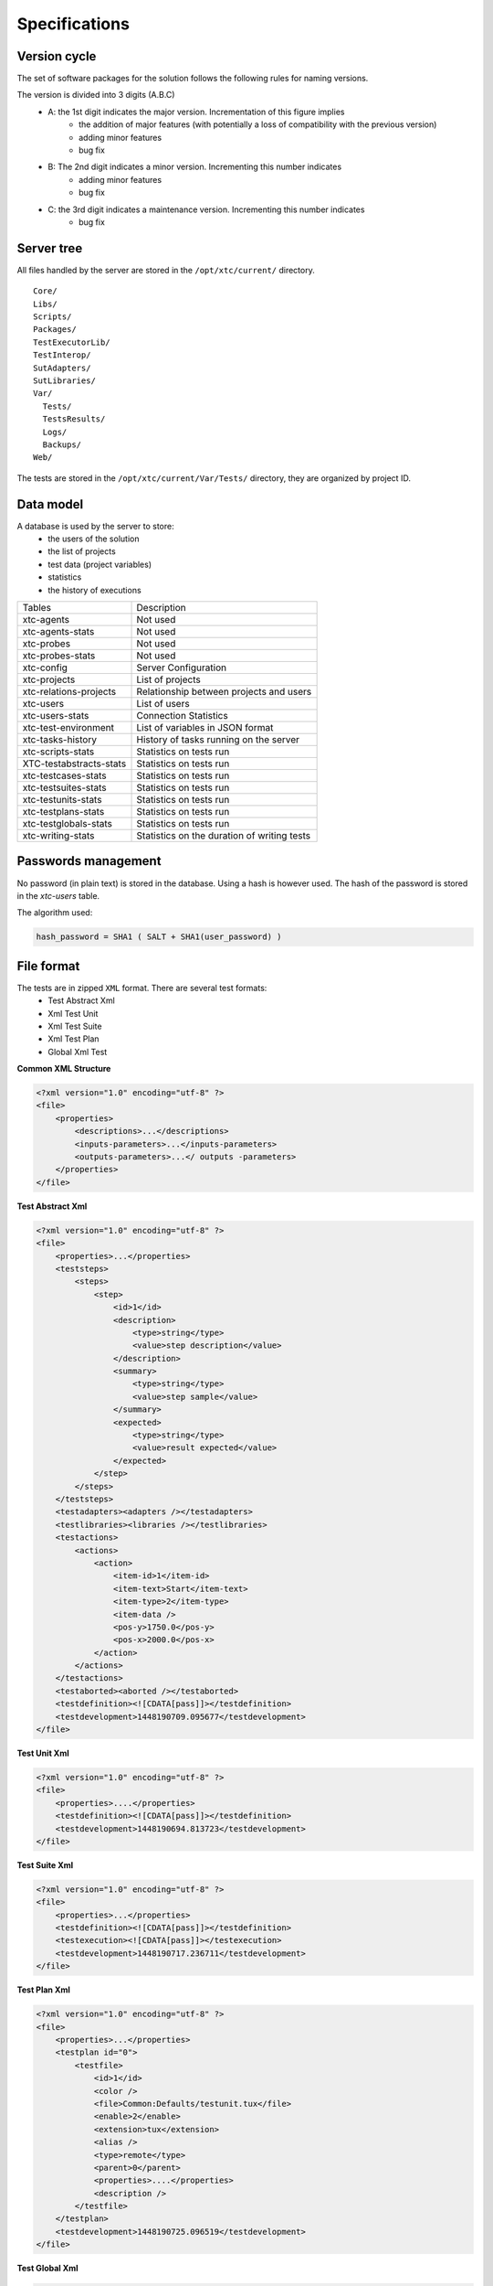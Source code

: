 Specifications
=============

Version cycle
-------------------

The set of software packages for the solution follows the following rules for naming versions.

The version is divided into 3 digits (A.B.C)
  - A: the 1st digit indicates the major version. Incrementation of this figure implies
     - the addition of major features (with potentially a loss of compatibility with the previous version)
     - adding minor features
     - bug fix
  - B: The 2nd digit indicates a minor version. Incrementing this number indicates
     - adding minor features
     - bug fix
  - C: the 3rd digit indicates a maintenance version. Incrementing this number indicates
     - bug fix

Server tree
-------------------

All files handled by the server are stored in the ``/opt/xtc/current/`` directory.

::
  
  Core/
  Libs/
  Scripts/
  Packages/
  TestExecutorLib/
  TestInterop/
  SutAdapters/
  SutLibraries/
  Var/
    Tests/
    TestsResults/
    Logs/
    Backups/
  Web/
  

The tests are stored in the ``/opt/xtc/current/Var/Tests/`` directory, they are organized by project ID.

Data model
-------------------

A database is used by the server to store:
  - the users of the solution
  - the list of projects
  - test data (project variables)
  - statistics
  - the history of executions

+---------------------------+--------------------------------------------------+
| Tables                    | Description                                      |
+---------------------------+--------------------------------------------------+
| xtc-agents                | Not used                                         |
+---------------------------+--------------------------------------------------+
| xtc-agents-stats          | Not used                                         |
+---------------------------+--------------------------------------------------+
| xtc-probes                | Not used                                         |
+---------------------------+--------------------------------------------------+
| xtc-probes-stats          | Not used                                         |
+---------------------------+--------------------------------------------------+
| xtc-config                | Server Configuration                             |
+---------------------------+--------------------------------------------------+
| xtc-projects              | List of projects                                 |
+---------------------------+--------------------------------------------------+
| xtc-relations-projects    | Relationship between projects and users          |
+---------------------------+--------------------------------------------------+
| xtc-users                 | List of users                                    |
+---------------------------+--------------------------------------------------+
| xtc-users-stats           | Connection Statistics                            |
+---------------------------+--------------------------------------------------+
| xtc-test-environment      | List of variables in JSON format                 |
+---------------------------+--------------------------------------------------+
| xtc-tasks-history         | History of tasks running on the server           |
+---------------------------+--------------------------------------------------+
| xtc-scripts-stats         | Statistics on tests run                          |
+---------------------------+--------------------------------------------------+
| XTC-testabstracts-stats   | Statistics on tests run                          |
+---------------------------+--------------------------------------------------+
| xtc-testcases-stats       | Statistics on tests run                          |
+---------------------------+--------------------------------------------------+
| xtc-testsuites-stats      | Statistics on tests run                          |
+---------------------------+--------------------------------------------------+
| xtc-testunits-stats       | Statistics on tests run                          |
+---------------------------+--------------------------------------------------+
| xtc-testplans-stats       | Statistics on tests run                          |
+---------------------------+--------------------------------------------------+
| xtc-testglobals-stats     | Statistics on tests run                          |
+---------------------------+--------------------------------------------------+
| xtc-writing-stats         | Statistics on the duration of writing tests      |
+---------------------------+--------------------------------------------------+


Passwords management
-------------------

No password (in plain text) is stored in the database. Using a hash is however used.
The hash of the password is stored in the `xtc-users` table.

The algorithm used:

.. code-block::
  
  hash_password = SHA1 ( SALT + SHA1(user_password) )
  

.. image:: /_static/images/server/server_table_pwd.png

File format
-------------------

The tests are in zipped ``XML`` format. There are several test formats:
  - Test Abstract Xml
  - Xml Test Unit
  - Xml Test Suite
  - Xml Test Plan
  - Global Xml Test

**Common XML Structure**

.. code-block:: xml

    <?xml version="1.0" encoding="utf-8" ?>
    <file>
        <properties>
            <descriptions>...</descriptions>
            <inputs-parameters>...</inputs-parameters>
            <outputs-parameters>...</ outputs -parameters>
        </properties>
    </file>

**Test Abstract Xml**

.. code-block:: xml

    <?xml version="1.0" encoding="utf-8" ?>
    <file>
        <properties>...</properties>
        <teststeps>
            <steps>
                <step>
                    <id>1</id>
                    <description>
                        <type>string</type>
                        <value>step description</value>
                    </description>
                    <summary>
                        <type>string</type>
                        <value>step sample</value>
                    </summary>
                    <expected>
                        <type>string</type>
                        <value>result expected</value>
                    </expected>
                </step>
            </steps>
        </teststeps>
        <testadapters><adapters /></testadapters>
        <testlibraries><libraries /></testlibraries>
        <testactions>
            <actions>
                <action>
                    <item-id>1</item-id>
                    <item-text>Start</item-text>
                    <item-type>2</item-type>
                    <item-data />
                    <pos-y>1750.0</pos-y>
                    <pos-x>2000.0</pos-x>
                </action>
            </actions>
        </testactions>
        <testaborted><aborted /></testaborted>
        <testdefinition><![CDATA[pass]]></testdefinition>
        <testdevelopment>1448190709.095677</testdevelopment>
    </file>
    

**Test Unit Xml**

.. code-block:: xml

    <?xml version="1.0" encoding="utf-8" ?>
    <file>
        <properties>....</properties>
        <testdefinition><![CDATA[pass]]></testdefinition>
        <testdevelopment>1448190694.813723</testdevelopment>
    </file>
    

**Test Suite Xml**

.. code-block:: xml

    <?xml version="1.0" encoding="utf-8" ?>
    <file>
        <properties>...</properties>
        <testdefinition><![CDATA[pass]]></testdefinition>
        <testexecution><![CDATA[pass]]></testexecution>
        <testdevelopment>1448190717.236711</testdevelopment>
    </file>
    

**Test Plan Xml**

.. code-block:: xml

    <?xml version="1.0" encoding="utf-8" ?>
    <file>
        <properties>...</properties>
        <testplan id="0">
            <testfile>
                <id>1</id>
                <color />
                <file>Common:Defaults/testunit.tux</file>
                <enable>2</enable>
                <extension>tux</extension>
                <alias />
                <type>remote</type>
                <parent>0</parent>
                <properties>....</properties>
                <description />
            </testfile>
        </testplan>
        <testdevelopment>1448190725.096519</testdevelopment>
    </file>
    

**Test Global Xml**

.. code-block:: xml

    <?xml version="1.0" encoding="utf-8" ?>
    <file>
        <properties>...</properties>
        <testplan id="0">
            <testfile>
                <id>1</id>
                <color />
                <file>Common:Defaults/testplan.tpx</file>
                <enable>2</enable>
                <extension>tpx</extension>
                <alias />
                <type>remote</type>
                <parent>0</parent>
                <properties>...</properties>
                <description />
            </testfile>
        </testplan>
        <testdevelopment>1448190733.690697</testdevelopment>
    </file>
    

Storage of test results
-------------------------------

The test results are stored on the server in the ``/opt/xtc/current/Var/TestsResult`` directory.

The results are stored:
  - by the id of the test projects
  - by the date of the day of execution of the test
  - and finally by the date and time of the tests.
 
Organization of the results:

.. code-block:: bash

    Répertoire: <project_id>
        - Répertoire: <yyyy-mm-dd>
            - Répertoire: <yyyy-mm-dd_hh:mm:ss.testid.testname.username>
                - Fichier: TESTPATH 
                - Fichier: test.out
                - Fichier: test.ini
                - Fichier: <testname>_<replayid>.hdr
                - Fichier: <testname>_<replayid>_<result>_<nbcomments>.trv
                - Fichier: <testname>_<replayid>.tbrp
                - Fichier: <testname>_<replayid>.tdsx
                - Fichier: <testname>_<replayid>.trd
                - Fichier: <testname>_<replayid>.trp
                - Fichier: <testname>_<replayid>.trpx
                - Fichier: <testname>_<replayid>.trv
                - Fichier: <testname>_<replayid>.trvx
    

Description of files:

  - ``TESTPATH`` contains the full path for the test result
  - ``test.out`` contains the internal logs of the test, to be used to debug the test framework
  - ``test.ini`` contains test-specific parameters
  - ``<testname>_<replayid>.hdr`` represents the header of the test result
  - ``<testname>_<replayid>_<result>_<nbcomments>.trv`` contains all the events generated during the execution of the tests
  - ``<testname>_<replayid>.tbrp`` contains the basic report in html format
  - ``<testname>_<replayid>.trp`` contains the full report in html
  - ``<testname>_<replayid>.trv`` contains the results report in csv format
  
Control Agents
---------------

The control of the agents since a test is carried out through:
  - the adapters
  - and the server

The communication takes place with the exchange of some specific messages:
  - ``init``: allows to initialize an agent
  - ``notify``: send a message to the agent without waiting for a response
  - ``reset``: allows to reset the agent
  - ``error``: allows the agent to send an error to the adapter
  - ``data``: allows the agent to send data to the adapter

Direction of available communications:
  - Agent -> server -> adapter -> test
  - Test -> adapter -> server -> agent
 
+-----------------------------------+-------------------------------------------------+
|                                   | Agent                                           |
|                                   +-------------------------+-----------------------+
|                                   | Function                | Callback              |
+-----------------------------------+-------------------------+-----------------------+
| Send an error message             | def sendError           |                       |
|                                   | * request               |                       |
|                                   | * data                  |                       |
+-----------------------------------+-------------------------+-----------------------+
| Send a "notify" message           | def sendNotify          |                       |
|                                   | * request               |                       |
|                                   | * data                  |                       |
+-----------------------------------+-------------------------+-----------------------+
| Send a "data" message             | def sendData            |                       |
|                                   | * request               |                       |
|                                   | * data                  |                       |
+-----------------------------------+-------------------------+-----------------------+
| Receiving an "init" message       |                         | def onAgentInit       |
|                                   |                         | * customer            |
|                                   |                         | * tid                 |
|                                   |                         | * request             |
+-----------------------------------+-------------------------+-----------------------+
| Receiving a "reset" message       |                         | def onAgentNotify     |
|                                   |                         | * customer            |
|                                   |                         | * tid                 |
|                                   |                         | * request             |
+-----------------------------------+-------------------------+-----------------------+
| Receiving a "notify" message      |                         | def onAgentReset      |
|                                   |                         | * customer            |
|                                   |                         | * tid                 |
|                                   |                         | * request             |
+-----------------------------------+-------------------------+-----------------------+


+-----------------------------------+------------------------------------------------------------+
|                                   | Adapter                                                    |
|                                   +---------------------------+--------------------------------+
|                                   | Function                  | Callback                       |
+-----------------------------------+---------------------------+--------------------------------+
| Receiving an error message        |                           | def receivedErrorFromAgent     |
|                                   |                           | * data                         |
+-----------------------------------+---------------------------+--------------------------------+
| Receiving a "notify" message      |                           | def receivedNotifyFromAgent    |
|                                   |                           | * data                         |
+-----------------------------------+---------------------------+--------------------------------+
| Receiving a "data" message        |                           | def receivedDataFromAgent      |
|                                   |                           | * data                         |
+-----------------------------------+---------------------------+--------------------------------+
| Send an "init" message            | def initAgent             |                                |
|                                   | * data                    |                                |
+-----------------------------------+---------------------------+--------------------------------+
| Send a "reset" message            | def resetAgent            |                                |
+-----------------------------------+---------------------------+--------------------------------+
| Send a "notify" message           | def sendNotifyToAgent     |                                |
|                                   | * data                    |                                |
+-----------------------------------+---------------------------+--------------------------------+

The server logs
----------------

The server logs are located in the ``/opt/xtc/current/Var/logs/`` directory.

+----------------------+--------------------------------------------+
| access_rp.log        | apache logs for reverse access             |
+----------------------+--------------------------------------------+
| access_ssl_rp.log    | apache logs for reverse ssl access         |
+----------------------+--------------------------------------------+
| access_web.log       | apache logs for web interface access       |
+----------------------+--------------------------------------------+
| error_rp.log         | apache error logs for reverse access       |
+----------------------+--------------------------------------------+
| error_ssl_rp.log     | apache error logs for reverse ssl access   |
+----------------------+--------------------------------------------+
| error_web.log        | apache errors log for web interface access |
+----------------------+--------------------------------------------+
| output.log           | server logs                                |
+----------------------+--------------------------------------------+